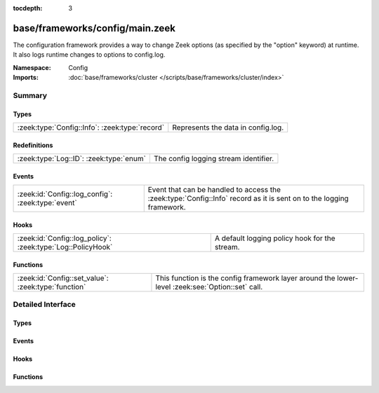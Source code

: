 :tocdepth: 3

base/frameworks/config/main.zeek
================================
.. zeek:namespace:: Config

The configuration framework provides a way to change Zeek options
(as specified by the "option" keyword) at runtime. It also logs runtime
changes to options to config.log.

:Namespace: Config
:Imports: :doc:`base/frameworks/cluster </scripts/base/frameworks/cluster/index>`

Summary
~~~~~~~
Types
#####
============================================== ==================================
:zeek:type:`Config::Info`: :zeek:type:`record` Represents the data in config.log.
============================================== ==================================

Redefinitions
#############
======================================= =====================================
:zeek:type:`Log::ID`: :zeek:type:`enum` The config logging stream identifier.
======================================= =====================================

Events
######
================================================= =================================================================
:zeek:id:`Config::log_config`: :zeek:type:`event` Event that can be handled to access the :zeek:type:`Config::Info`
                                                  record as it is sent on to the logging framework.
================================================= =================================================================

Hooks
#####
=========================================================== =============================================
:zeek:id:`Config::log_policy`: :zeek:type:`Log::PolicyHook` A default logging policy hook for the stream.
=========================================================== =============================================

Functions
#########
=================================================== ==================================================================
:zeek:id:`Config::set_value`: :zeek:type:`function` This function is the config framework layer around the lower-level
                                                    :zeek:see:`Option::set` call.
=================================================== ==================================================================


Detailed Interface
~~~~~~~~~~~~~~~~~~
Types
#####
.. zeek:type:: Config::Info

   :Type: :zeek:type:`record`

      ts: :zeek:type:`time` :zeek:attr:`&log`
         Timestamp at which the configuration change occured.

      id: :zeek:type:`string` :zeek:attr:`&log`
         ID of the value that was changed.

      old_value: :zeek:type:`string` :zeek:attr:`&log`
         Value before the change.

      new_value: :zeek:type:`string` :zeek:attr:`&log`
         Value after the change.

      location: :zeek:type:`string` :zeek:attr:`&optional` :zeek:attr:`&log`
         Optional location that triggered the change.

   Represents the data in config.log.

Events
######
.. zeek:id:: Config::log_config

   :Type: :zeek:type:`event` (rec: :zeek:type:`Config::Info`)

   Event that can be handled to access the :zeek:type:`Config::Info`
   record as it is sent on to the logging framework.

Hooks
#####
.. zeek:id:: Config::log_policy

   :Type: :zeek:type:`Log::PolicyHook`

   A default logging policy hook for the stream.

Functions
#########
.. zeek:id:: Config::set_value

   :Type: :zeek:type:`function` (ID: :zeek:type:`string`, val: :zeek:type:`any`, location: :zeek:type:`string` :zeek:attr:`&default` = ``""`` :zeek:attr:`&optional`) : :zeek:type:`bool`

   This function is the config framework layer around the lower-level
   :zeek:see:`Option::set` call. Config::set_value will set the configuration
   value for all nodes in the cluster, no matter where it was called. Note
   that :zeek:see:`Option::set` does not distribute configuration changes
   to other nodes.
   

   :ID: The ID of the option to update.
   

   :val: The new value of the option.
   

   :location: Optional parameter detailing where this change originated from.
   

   :returns: true on success, false when an error occurs.


